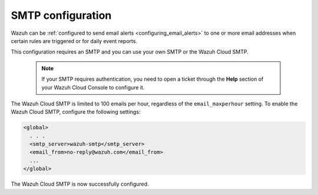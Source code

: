 .. Copyright (C) 2015, Wazuh, Inc.

.. meta::
  :description: Wazuh can be configured to send email alerts to one or more email addresses when certain rules are triggered. Learn more about it here. 

.. _cloud_your_environment_configure_email_alerts:

SMTP configuration
==================

Wazuh can be :ref:`configured to send email alerts <configuring_email_alerts>` to one or more email addresses when certain rules are triggered or for daily event reports.

This configuration requires an SMTP and you can use your own SMTP or the Wazuh Cloud SMTP.

  .. note::

    If your SMTP requires authentication, you need to open a ticket through the **Help** section of your Wazuh Cloud Console to configure it.

The Wazuh Cloud SMTP is limited to 100 emails per hour, regardless of the ``email_maxperhour`` setting. To enable the Wazuh Cloud SMTP, configure the following settings:

.. code-block::

   <global>
     . . .
     <smtp_server>wazuh-smtp</smtp_server>
     <email_from>no-reply@wazuh.com</email_from>
     ...
   </global>

The Wazuh Cloud SMTP is now successfully configured.
